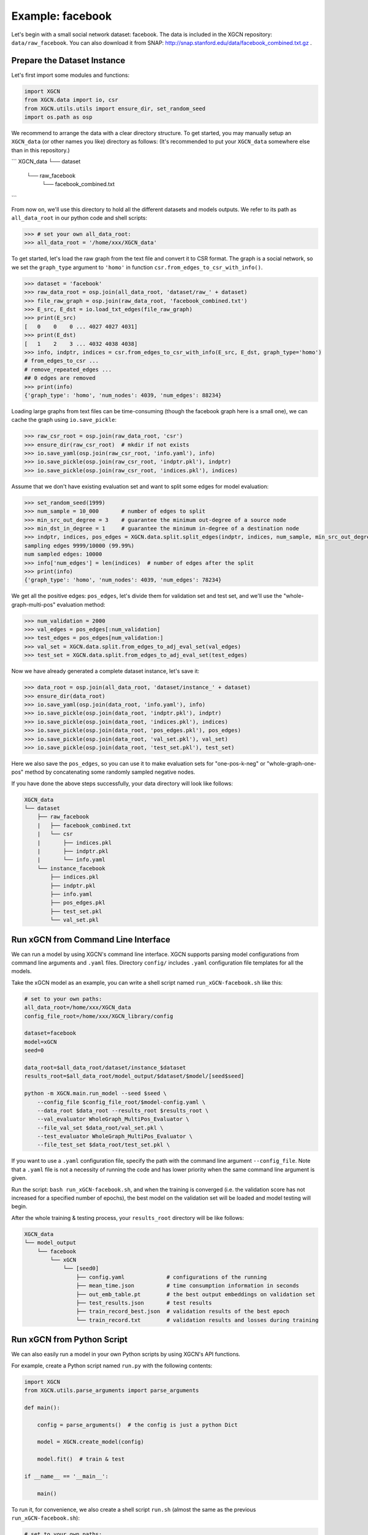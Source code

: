 Example: facebook
======================

Let's begin with a small social network dataset: facebook.
The data is included in the XGCN repository: ``data/raw_facebook``. 
You can also download it from SNAP: http://snap.stanford.edu/data/facebook_combined.txt.gz .


Prepare the Dataset Instance
-------------------------------

Let's first import some modules and functions:

.. code:: python

    import XGCN
    from XGCN.data import io, csr
    from XGCN.utils.utils import ensure_dir, set_random_seed
    import os.path as osp

We recommend to arrange the data with a clear directory structure. 
To get started, you may manually setup an ``XGCN_data`` (or other names you like) directory as follows: 
(It's recommended to put your ``XGCN_data`` somewhere else than in this repository.)

```
XGCN_data
└── dataset
    └── raw_facebook
        └── facebook_combined.txt
```

From now on, we'll use this directory to hold all the different datasets 
and models outputs. 
We refer to its path as ``all_data_root`` in our python code and shell scripts: 

.. code:: python

    >>> # set your own all_data_root:
    >>> all_data_root = '/home/xxx/XGCN_data'

To get started, let's load the raw graph from the text file and convert it 
to CSR format. The graph is a social network, so we set the ``graph_type`` argument 
to ``'homo'`` in function ``csr.from_edges_to_csr_with_info()``. 

.. code:: python

    >>> dataset = 'facebook'
    >>> raw_data_root = osp.join(all_data_root, 'dataset/raw_' + dataset)
    >>> file_raw_graph = osp.join(raw_data_root, 'facebook_combined.txt')
    >>> E_src, E_dst = io.load_txt_edges(file_raw_graph)
    >>> print(E_src)
    [   0    0    0 ... 4027 4027 4031]
    >>> print(E_dst)
    [   1    2    3 ... 4032 4038 4038]
    >>> info, indptr, indices = csr.from_edges_to_csr_with_info(E_src, E_dst, graph_type='homo')
    # from_edges_to_csr ...
    # remove_repeated_edges ...
    ## 0 edges are removed
    >>> print(info)
    {'graph_type': 'homo', 'num_nodes': 4039, 'num_edges': 88234}

Loading large graphs from text files can be time-consuming 
(though the facebook graph here is a small one), 
we can cache the graph using ``io.save_pickle``: 

.. code:: python

    >>> raw_csr_root = osp.join(raw_data_root, 'csr')
    >>> ensure_dir(raw_csr_root)  # mkdir if not exists
    >>> io.save_yaml(osp.join(raw_csr_root, 'info.yaml'), info)
    >>> io.save_pickle(osp.join(raw_csr_root, 'indptr.pkl'), indptr)
    >>> io.save_pickle(osp.join(raw_csr_root, 'indices.pkl'), indices)

Assume that we don't have existing evaluation set 
and want to split some edges for model evaluation: 

.. code:: python

    >>> set_random_seed(1999)
    >>> num_sample = 10_000       # number of edges to split
    >>> min_src_out_degree = 3    # guarantee the minimum out-degree of a source node
    >>> min_dst_in_degree = 1     # guarantee the minimum in-degree of a destination node
    >>> indptr, indices, pos_edges = XGCN.data.split.split_edges(indptr, indices, num_sample, min_src_out_degree, min_dst_in_degree)
    sampling edges 9999/10000 (99.99%)
    num sampled edges: 10000
    >>> info['num_edges'] = len(indices)  # number of edges after the split
    >>> print(info)
    {'graph_type': 'homo', 'num_nodes': 4039, 'num_edges': 78234}

We get all the positive edges: ``pos_edges``, let's divide them for 
validation set and test set, and we'll use the "whole-graph-multi-pos" evaluation method:

.. code:: python

    >>> num_validation = 2000
    >>> val_edges = pos_edges[:num_validation]
    >>> test_edges = pos_edges[num_validation:]
    >>> val_set = XGCN.data.split.from_edges_to_adj_eval_set(val_edges)
    >>> test_set = XGCN.data.split.from_edges_to_adj_eval_set(test_edges)

Now we have already generated a complete dataset instance, let's save it:

.. code:: python

    >>> data_root = osp.join(all_data_root, 'dataset/instance_' + dataset)
    >>> ensure_dir(data_root)
    >>> io.save_yaml(osp.join(data_root, 'info.yaml'), info)
    >>> io.save_pickle(osp.join(data_root, 'indptr.pkl'), indptr)
    >>> io.save_pickle(osp.join(data_root, 'indices.pkl'), indices)
    >>> io.save_pickle(osp.join(data_root, 'pos_edges.pkl'), pos_edges)
    >>> io.save_pickle(osp.join(data_root, 'val_set.pkl'), val_set)
    >>> io.save_pickle(osp.join(data_root, 'test_set.pkl'), test_set)

Here we also save the ``pos_edges``, so you can use it to make evaluation sets for 
"one-pos-k-neg" or "whole-graph-one-pos" method by concatenating some randomly 
sampled negative nodes. 

If you have done the above steps successfully, your data directory will look like follows: 

.. code:: 

    XGCN_data
    └── dataset
        ├── raw_facebook
        |   ├── facebook_combined.txt
        |   └── csr
        |       ├── indices.pkl
        |       ├── indptr.pkl
        |       └── info.yaml
        └── instance_facebook
            ├── indices.pkl
            ├── indptr.pkl
            ├── info.yaml
            ├── pos_edges.pkl
            ├── test_set.pkl
            └── val_set.pkl


Run xGCN from Command Line Interface
-------------------------------------

We can run a model by using XGCN's command line interface. 
XGCN supports parsing model configurations from command line arguments and ``.yaml`` files.
Directory ``config/`` includes ``.yaml`` configuration file templates for all the models.

Take the xGCN model as an example, you can write a shell script
named ``run_xGCN-facebook.sh`` like this: 

.. code:: shell

    # set to your own paths: 
    all_data_root=/home/xxx/XGCN_data
    config_file_root=/home/xxx/XGCN_library/config

    dataset=facebook
    model=xGCN
    seed=0

    data_root=$all_data_root/dataset/instance_$dataset
    results_root=$all_data_root/model_output/$dataset/$model/[seed$seed]

    python -m XGCN.main.run_model --seed $seed \
        --config_file $config_file_root/$model-config.yaml \
        --data_root $data_root --results_root $results_root \
        --val_evaluator WholeGraph_MultiPos_Evaluator \
        --file_val_set $data_root/val_set.pkl \
        --test_evaluator WholeGraph_MultiPos_Evaluator \
        --file_test_set $data_root/test_set.pkl \

If you want to use a ``.yaml`` configuration file, specify the path 
with the command line argument ``--config_file``. 
Note that a ``.yaml`` file is not a necessity of running the code and has lower 
priority when the same command line argument is given. 

Run the script: ``bash run_xGCN-facebook.sh``, and when the training is converged (i.e. the 
validation score has not increased for a specified number of epochs), the best model on the 
validation set will be loaded and model testing will begin. 

After the whole training & testing process, your ``results_root`` directory will be like follows: 

.. code:: 

    XGCN_data
    └── model_output
        └── facebook
            └── xGCN
                └── [seed0]
                    ├── config.yaml             # configurations of the running
                    ├── mean_time.json          # time consumption information in seconds
                    ├── out_emb_table.pt        # the best output embeddings on validation set
                    ├── test_results.json       # test results
                    ├── train_record_best.json  # validation results of the best epoch
                    └── train_record.txt        # validation results and losses during training


Run xGCN from Python Script
-------------------------------------

We can also easily run a model in your own Python scripts 
by using XGCN's API functions. 

For example, create a Python script named ``run.py`` with the following contents: 

.. code:: python

    import XGCN
    from XGCN.utils.parse_arguments import parse_arguments

    def main():
        
        config = parse_arguments()  # the config is just a python Dict

        model = XGCN.create_model(config)
        
        model.fit()  # train & test

    if __name__ == '__main__':
        
        main()

To run it, for convenience, we also create a shell script ``run.sh`` 
(almost the same as the previous ``run_xGCN-facebook.sh``): 

.. code:: shell

    # set to your own paths: 
    all_data_root=/home/xxx/XGCN_data
    config_file_root=/home/xxx/XGCN_library/config

    dataset=facebook
    model=xGCN
    seed=0

    data_root=$all_data_root/dataset/instance_$dataset
    results_root=$all_data_root/model_output/$dataset/$model/[seed$seed]

    python run.py --seed $seed \
        --config_file $config_file_root/$model-config.yaml \
        --data_root $data_root --results_root $results_root \
        --val_evaluator WholeGraph_MultiPos_Evaluator \
        --file_val_set $data_root/val_set.pkl \
        --test_evaluator WholeGraph_MultiPos_Evaluator \
        --file_test_set $data_root/test_set.pkl \

Then you can run your Python code with ``bash run.sh``. 

XGCN's ``BaseEmbeddingModel`` class provides some useful functions for model inference, 
you can call these functions when the training is done. 

.. code:: python

    ...
    model.fit()

    # infer scores given a source node and one or more target nodes:
    target_score = model.infer_target_score(
        src=5, 
        target=torch.LongTensor(101, 102, 103)
    )

    # infer top-k recommendations for a source node
    score, topk_node = model.infer_topk(k=100, src=5, mask_nei=True)

    # save the output embeddings as a text file
    model.save_emb_as_txt(filename='out_emb_table.txt')
